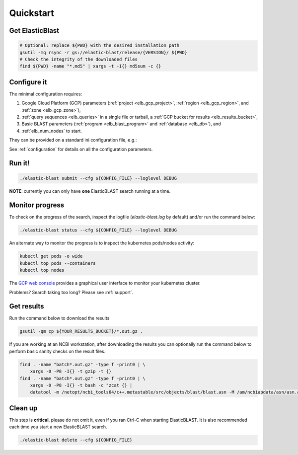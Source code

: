 .. _quickstart:

Quickstart
==========

Get ElasticBlast
----------------

.. code-block:: shell

    # Optional: replace ${PWD} with the desired installation path
    gsutil -mq rsync -r gs://elastic-blast/release/{VERSION}/ ${PWD}
    # Check the integrity of the downloaded files
    find ${PWD} -name "*.md5" | xargs -t -I{} md5sum -c {} 

Configure it
------------

The minimal configuration requires: 

#. Google Cloud Platform (GCP) parameters (:ref:`project <elb_gcp_project>`, :ref:`region <elb_gcp_region>`, and :ref:`zone <elb_gcp_zone>`),

#. :ref:`query sequences <elb_queries>` in a single file or tarball, a :ref:`GCP bucket for results <elb_results_bucket>`,

#. Basic BLAST parameters (:ref:`program <elb_blast_program>` and :ref:`database <elb_db>`), and
#. :ref:`elb_num_nodes` to start.
 

They can be provided on a standard ini configuration file, e.g.:

.. code-block::
    :name: minimal-config
    :linenos:

    [cloud-provider]
    gcp-project = ${YOUR_GCP_PROJECT_ID}
    gcp-region = us-east4   
    gcp-zone = us-east4-b

    [cluster]
    num-nodes = 10

    [blast]
    program = blastp
    db = nr
    queries = gs://elastic-blast-samples/queries/protein/dark-matter-500000.faa.gz
    results-bucket = ${YOUR_RESULTS_BUCKET}



See :ref:`configuration` for details on all the configuration parameters.

Run it!
-------

.. code-block:: bash

    ./elastic-blast submit --cfg ${CONFIG_FILE} --loglevel DEBUG

**NOTE**: currently you can only have **one** ElasticBLAST search running at a time.


Monitor progress
----------------
To check on the progress of the search, inspect the logfile
(`elastic-blast.log` by default) and/or run the command below:

.. code-block:: bash
    :name: status

    ./elastic-blast status --cfg ${CONFIG_FILE} --loglevel DEBUG


An alternate way to monitor the progress is to inspect the kubernetes
pods/nodes activity:

.. code-block:: bash
    :name: kubectl-monitor

    kubectl get pods -o wide
    kubectl top pods --containers
    kubectl top nodes

The `GCP web console <https://console.cloud.google.com/kubernetes/list>`_
provides a graphical user interface to monitor your kubernetes cluster.

Problems? Search taking too long? Please see :ref:`support`.

Get results
-----------

Run the command below to download the results

.. code-block:: bash

    gsutil -qm cp ${YOUR_RESULTS_BUCKET}/*.out.gz .

If you are working at an NCBI workstation, after downloading the results you
can optionally run the command below to perform basic sanity checks on the
result files.

.. code-block:: bash

    find . -name "batch*.out.gz" -type f -print0 | \
        xargs -0 -P8 -I{} -t gzip -t {}
    find . -name "batch*.out.gz" -type f -print0 | \
        xargs -0 -P8 -I{} -t bash -c "zcat {} |
        datatool -m /netopt/ncbi_tools64/c++.metastable/src/objects/blast/blast.asn -M /am/ncbiapdata/asn/asn.all -v - -e /dev/null"

Clean up
--------
This step is **critical**, please do not omit it, even if you ran Ctrl-C when
starting ElasticBLAST. It is also recommended each time you start a new
ElasticBLAST search. 

.. code-block:: bash

    ./elastic-blast delete --cfg ${CONFIG_FILE}


